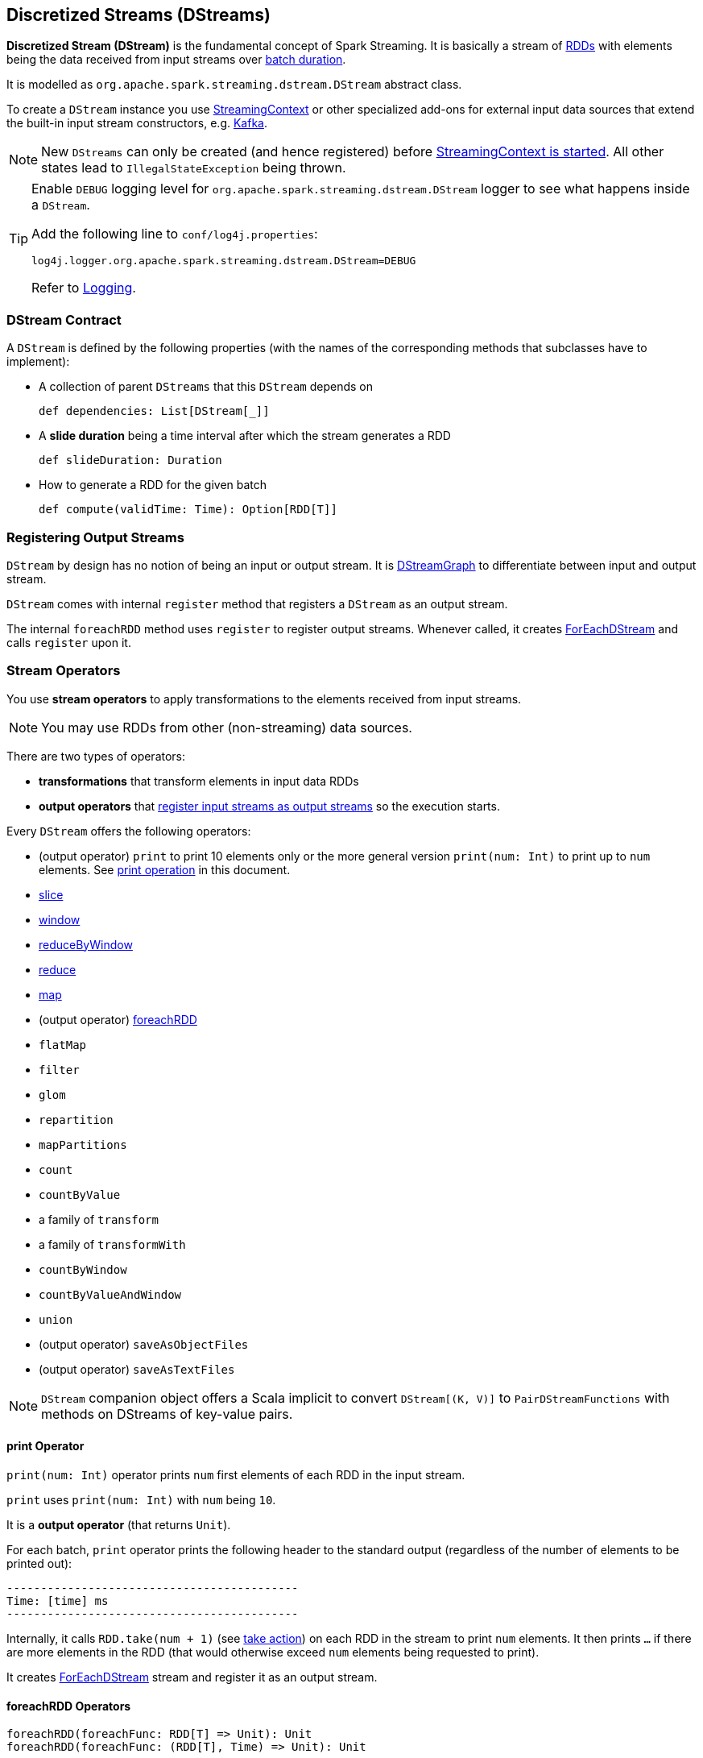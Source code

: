 == Discretized Streams (DStreams)

*Discretized Stream (DStream)* is the fundamental concept of Spark Streaming. It is basically a stream of link:spark-rdd.adoc[RDDs] with elements being the data received from input streams over link:spark-streaming-streamingcontext.adoc[batch duration].

It is modelled as `org.apache.spark.streaming.dstream.DStream` abstract class.

To create a `DStream` instance you use link:spark-streaming-streamingcontext.adoc#creating-receivers[StreamingContext] or other specialized add-ons for external input data sources that extend the built-in input stream constructors, e.g. link:spark-streaming-kafka.adoc[Kafka].

NOTE: New `DStreams` can only be created (and hence registered) before link:spark-streaming-streamingcontext.adoc#start[StreamingContext is started]. All other states lead to `IllegalStateException` being thrown.

[TIP]
====
Enable `DEBUG` logging level for `org.apache.spark.streaming.dstream.DStream` logger to see what happens inside a `DStream`.

Add the following line to `conf/log4j.properties`:

```
log4j.logger.org.apache.spark.streaming.dstream.DStream=DEBUG
```

Refer to link:spark-logging.adoc[Logging].
====

=== [[contract]] DStream Contract

A `DStream` is defined by the following properties (with the names of the corresponding methods that subclasses have to implement):

* A collection of parent `DStreams` that this `DStream` depends on
+
```
def dependencies: List[DStream[_]]
```

* A *slide duration* being a time interval after which the stream generates a RDD
+
```
def slideDuration: Duration
```

* How to generate a RDD for the given batch
+
```
def compute(validTime: Time): Option[RDD[T]]
```

=== [[register]] Registering Output Streams

`DStream` by design has no notion of being an input or output stream. It is link:spark-streaming-dstreamgraph.adoc[DStreamGraph] to differentiate between input and output stream.

`DStream` comes with internal `register` method that registers a `DStream` as an output stream.

The internal `foreachRDD` method uses `register` to register output streams. Whenever called, it creates link:spark-streaming-foreachdstreams.adoc[ForEachDStream] and calls `register` upon it.



=== [[operators]] Stream Operators

You use *stream operators* to apply transformations to the elements received from input streams.

NOTE: You may use RDDs from other (non-streaming) data sources.

There are two types of operators:

* *transformations* that transform elements in input data RDDs
* *output operators* that <<register, register input streams as output streams>> so the execution starts.

Every `DStream` offers the following operators:

* (output operator) `print` to print 10 elements only or the more general version `print(num: Int)` to print up to `num` elements. See <<print, print operation>> in this document.
* link:spark-streaming-windowedoperators.adoc#slice[slice]
* link:spark-streaming-windowedoperators.adoc#slice[window]
* link:spark-streaming-windowedoperators.adoc#reduceByWindow[reduceByWindow]
* <<reduce, reduce>>
* <<map, map>>
* (output operator) <<foreachRDD, foreachRDD>>
* `flatMap`
* `filter`
* `glom`
* `repartition`
* `mapPartitions`
* `count`
* `countByValue`
* a family of `transform`
* a family of `transformWith`
* `countByWindow`
* `countByValueAndWindow`
* `union`
* (output operator) `saveAsObjectFiles`
* (output operator) `saveAsTextFiles`

NOTE: `DStream` companion object offers a Scala implicit to convert `DStream[(K, V)]` to `PairDStreamFunctions` with methods on DStreams of key-value pairs.

==== [[print]] print Operator

`print(num: Int)` operator prints `num` first elements of each RDD in the input stream.

`print` uses `print(num: Int)` with `num` being `10`.

It is a *output operator* (that returns `Unit`).

For each batch, `print` operator prints the following header to the standard output (regardless of the number of elements to be printed out):

```
-------------------------------------------
Time: [time] ms
-------------------------------------------
```

Internally, it calls `RDD.take(num + 1)` (see link:spark-rdd-operations.adoc#actions[take action]) on each RDD in the stream to print `num` elements. It then prints `...` if there are more elements in the RDD (that would otherwise exceed `num` elements being requested to print).

It creates link:spark-streaming-foreachdstreams.adoc[ForEachDStream] stream and register it as an output stream.

==== [[foreachRDD]] foreachRDD Operators

```
foreachRDD(foreachFunc: RDD[T] => Unit): Unit
foreachRDD(foreachFunc: (RDD[T], Time) => Unit): Unit
```

`foreachRDD` operator applies `foreachFunc` function to every RDD in the stream.

It creates link:spark-streaming-foreachdstreams.adoc[ForEachDStream] stream and register it as an output stream.

===== [[reduce-example]] reduce Example

```
val clicks: InputDStream[(String, String)] = messages
// println every single data received in clicks input stream
clicks.foreachRDD(rdd => rdd.foreach(println))
```

==== [[reduce]] reduce Operator

```
reduce(reduceFunc: (T, T) => T): DStream[T]
```

`reduce` operator creates a new stream of RDDs of a single element that is a result of applying `reduceFunc` to the data received.

Internally, it uses <<map, map>> and <<reduceByKey, reduceByKey>> operators.

===== [[reduce-example]] reduce Example

```
val clicks: InputDStream[(String, String)] = messages
type T = (String, String)
val reduceFunc: (T, T) => T = {
  case in @ ((k1, v1), (k2, v2)) =>
    println(s">>> input: $in")
    (k2, s"$v1 + $v2")
}
val reduceClicks: DStream[(String, String)] = clicks.reduce(reduceFunc)
reduceClicks.print
```

==== [[map]] map Operator

```
map[U](mapFunc: T => U): DStream[U]
```

`map` operator creates a new stream with the source elements being mapped over using `mapFunc` function.

It creates `MappedDStream` stream that, when requested to compute a RDD, uses link:spark-rdd-operations.adoc[RDD.map] operator.

===== Example

```
val clicks: DStream[...] =
val mappedClicks: ... = clicks.map(...)
```

==== [[reduceByKey]] reduceByKey Operator

```
reduceByKey(reduceFunc: (V, V) => V): DStream[(K, V)]
reduceByKey(reduceFunc: (V, V) => V, numPartitions: Int): DStream[(K, V)]
reduceByKey(reduceFunc: (V, V) => V, partitioner: Partitioner): DStream[(K, V)]

```

=== [[generateJob]] Generating Streaming Jobs (using generateJob Method)

The internal `DStream.generateJob(time: Time)` method generates a streaming job for a batch (given `time`). It is acceptable to generate no streaming job for a batch.

NOTE: It is called when link:spark-streaming-dstreamgraph.adoc#DStreamGraph-generateJobs[DStreamGraph generates jobs for a batch].

It <<getOrCompute, computes an RDD for the batch>> and returns a streaming `Job` instance with the job function running a Spark job (using `SparkContext.runJob`) when executed.

NOTE: The Spark job uses an empty function to calculate partitions of a RDD.

CAUTION: FIXME What happens when `SparkContext.runJob(rdd, emptyFunc)` is called with the empty function, i.e. `(iterator: Iterator[T]) => {}`?

=== [[getOrCompute]] Computing RDD for Batch (getOrCompute method)

The internal (`private final`) `getOrCompute(time: Time)` method returns an optional RDD for a batch (`time`).

It uses <<internal-registries, generatedRDDs>> to return the RDD if it has already been generated for the `time`. If not, it generates one by <<contract, computing the input stream>> (using `compute(validTime: Time)` method).

If there was anything to process in the input stream, i.e. <<contract, computing the input stream returned a RDD>>, the RDD is first link:spark-rdd-caching.adoc[persisted] (only if `storageLevel` for the input stream is different from `StorageLevel.NONE`).

You should see the following DEBUG message in the logs:

```
DEBUG Persisting RDD [id] for time [time] to [storageLevel]
```

The generated RDD is link:spark-rdd-checkpointing.adoc[checkpointed] if <<internal-registries, checkpointDuration>> is defined and the time interval between current and <<internal-registries, zero>> times is a multiple of <<internal-registries, checkpointDuration>>.

You should see the following DEBUG message in the logs:

```
DEBUG Marking RDD [id] for time [time] for checkpointing
```

The generated RDD is saved in the <<internal-registries, internal generatedRDDs registry>>.

=== [[clearMetadata]] Metadata Cleanup

NOTE: It is called when  link:spark-streaming-dstreamgraph.adoc#clearMetadata[DStreamGraph clears metadata for every output stream].

`clearMetadata(time: Time)` is called to remove old RDDs that have been generated so far (and collected in <<internal-registries, generatedRDDs>>). It is a sort of _garbage collector_.

When `clearMetadata(time: Time)` is called, it checks link:spark-streaming-settings.adoc[spark.streaming.unpersist] flag (default enabled).

It collects generated RDDs (from <<internal-registries, generatedRDDs>>) that are older than <<internal-registries, rememberDuration>>.

You should see the following DEBUG message in the logs:

```
DEBUG Clearing references to old RDDs: [[time] -> [rddId], ...]
```

Regardless of link:spark-streaming-settings.adoc[spark.streaming.unpersist] flag, all the collected RDDs are removed from <<internal-registries, generatedRDDs>>.

When link:spark-streaming-settings.adoc[spark.streaming.unpersist] flag is set (it is by default), you should see the following DEBUG message in the logs:

```
DEBUG Unpersisting old RDDs: [id1, id2, ...]
```

For every RDD in the list, it link:spark-rdd-caching.adoc#unpersist[unpersists them (without blocking)] one by one and explicitly link:spark-rdd-blockrdd.adoc[removes blocks for BlockRDDs]. You should see the following INFO message in the logs:

```
INFO Removing blocks of RDD [blockRDD] of time [time]
```

After RDDs have been removed from <<internal-registries, generatedRDDs>> (and perhaps unpersisted), you should see the following DEBUG message in the logs:

```
DEBUG Cleared [size] RDDs that were older than [time]: [time1, time2, ...]
```

The stream passes the call to clear metadata to its <<contract, dependencies>>.

=== [[internal-registries]] Internal Registries

`DStream` implementations maintain the following internal registries:

* `generatedRDDs` is the mapping between batches (per time) and generated RDDs. See <<getOrCompute, Computing RDD for Batch (using getOrCompute Method)>> in this document.
* `zeroTime` as the zero time.
* `rememberDuration` as the duration for which the `DStream` will remember each RDD created.
* `storageLevel` (default: `NONE`) as the link:spark-rdd-caching.adoc#StorageLevel[StorageLevel] of the RDDs in the `DStream`.
* `checkpointDuration` as the duration for checkpoint (that is set using `def checkpoint(interval: Duration)` method)
* `restoredFromCheckpointData` is a flag to inform whether it was restored from checkpoint.
* `graph` being the reference to link:spark-streaming-dstreamgraph.adoc[DStreamGraph].
